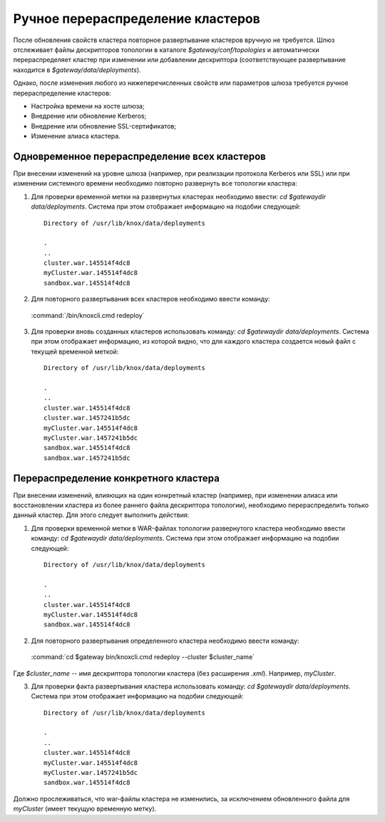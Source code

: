 Ручное перераспределение кластеров
=====================================

После обновления свойств кластера повторное развертывание кластеров вручную не требуется. Шлюз отслеживает файлы дескрипторов топологии в каталоге *$gateway/conf/topologies* и автоматически перераспределяет кластер при изменении или добавлении дескриптора (соответствующее развертывание находится в *$gateway/data/deployments*).

Однако, после изменения любого из нижеперечисленных свойств или параметров шлюза требуется ручное перераспределение кластеров:

+ Настройка времени на хосте шлюза;
+ Внедрение или обновление Kerberos;
+ Внедрение или обновление SSL-сертификатов;
+ Изменение алиаса кластера.


Одновременное перераспределение всех кластеров
-----------------------------------------------

При внесении изменений на уровне шлюза (например, при реализации протокола Kerberos или SSL) или при изменении системного времени необходимо повторно развернуть все топологии кластера:

1. Для проверки временной метки на развернутых кластерах необходимо ввести: *cd $gatewaydir data/deployments*. Система при этом отображает информацию на подобии следующей:

  ::
  
   Directory of /usr/lib/knox/data/deployments
   
   .
   ..
   cluster.war.145514f4dc8
   myCluster.war.145514f4dc8
   sandbox.war.145514f4dc8
   

2. Для повторного развертывания всех кластеров необходимо ввести команду:

  :command:`/bin/knoxcli.cmd redeploy`

3. Для проверки вновь созданных кластеров использовать команду: *cd $gatewaydir data/deployments*. Система при этом отображает информацию, из которой видно, что для каждого кластера создается новый файл с текущей временной меткой:

  ::

   Directory of /usr/lib/knox/data/deployments
   
   .
   ..
   cluster.war.145514f4dc8
   cluster.war.1457241b5dc
   myCluster.war.145514f4dc8
   myCluster.war.1457241b5dc
   sandbox.war.145514f4dc8
   sandbox.war.1457241b5dc
   

Перераспределение конкретного кластера
-----------------------------------------

При внесении изменений, влияющих на один конкретный кластер (например, при изменении алиаса или восстановлении кластера из более раннего файла дескриптора топологии), необходимо перераспределить только данный кластер. Для этого следует выполнить действия:

1. Для проверки временной метки в WAR-файлах топологии развернутого кластера необходимо ввести команду: *cd $gatewaydir data/deployments*. Система при этом отображает информацию на подобии следующей:

  ::
   
   Directory of /usr/lib/knox/data/deployments
   
   .
   ..
   cluster.war.145514f4dc8
   myCluster.war.145514f4dc8
   sandbox.war.145514f4dc8

2. Для повторного развертывания определенного кластера необходимо ввести команду:

  :command:`cd $gateway bin/knoxcli.cmd redeploy --cluster $cluster_name`

Где *$cluster_name* -- имя дескриптора топологии кластера (без расширения *.xml*). Например, *myCluster*.

3. Для проверки факта развертывания кластера использовать команду: *cd $gatewaydir data/deployments*. Система при этом отображает информацию на подобии следующей:

  ::

   Directory of /usr/lib/knox/data/deployments
  
   .
   ..
   cluster.war.145514f4dc8
   myCluster.war.145514f4dc8
   myCluster.war.1457241b5dc
   sandbox.war.145514f4dc8
  

Должно прослеживаться, что war-файлы кластера не изменились, за исключением обновленного файла для *myCluster* (имеет текущую временную метку).



